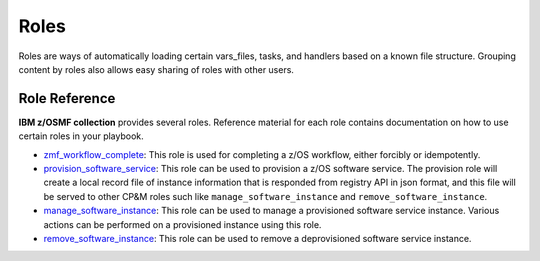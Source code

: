 .. ...........................................................................
.. Copyright (c) IBM Corporation 2020                                        .
.. ...........................................................................

Roles
=======

Roles are ways of automatically loading certain vars_files, tasks, and handlers based on a known file structure. Grouping content by roles also allows easy sharing of roles with other users.

Role Reference
--------------

**IBM z/OSMF collection** provides several roles. Reference material for each role contains documentation on how to use certain roles in your playbook.

* `zmf_workflow_complete`_: This role is used for completing a z/OS workflow, either forcibly or idempotently.

* `provision_software_service`_: This role can be used to provision a z/OS software service. The provision role will create a local record file of instance information that is responded from registry API in json format, and this file will be served to other CP&M roles such like ``manage_software_instance`` and ``remove_software_instance``.

* `manage_software_instance`_: This role can be used to manage a provisioned software service instance. Various actions can be performed on a provisioned instance using this role.

* `remove_software_instance`_: This role can be used to remove a deprovisioned software service instance.


.. _zmf_workflow_complete:
   https://github.com/IBM/ibm_zos_zosmf/tree/master/roles/zmf_workflow_complete/
.. _provision_software_service:
   https://github.com/IBM/ibm_zos_zosmf/tree/master/roles/provision_software_service/
.. _manage_software_instance:
   https://github.com/IBM/ibm_zos_zosmf/tree/master/roles/manage_software_instance/
.. _remove_software_instance:
   https://github.com/IBM/ibm_zos_zosmf/tree/master/roles/remove_software_instance/
